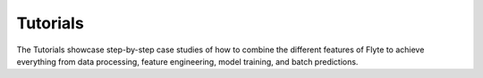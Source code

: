 #############
Tutorials
#############

The Tutorials showcase step-by-step case studies of how to combine
the different features of Flyte to achieve everything from data processing,
feature engineering, model training, and batch predictions.

.. panels::
    :header: text-center

    .. link-button:: ml_training
       :type: ref
       :text: 🤖 Model Training
       :classes: btn-block stretched-link
    ^^^^^^^^^^^^
    Train machine learning models from using your framework of choice.

    ---
    :body: d-flex center-card-content

    *More tutorials coming soon...*
